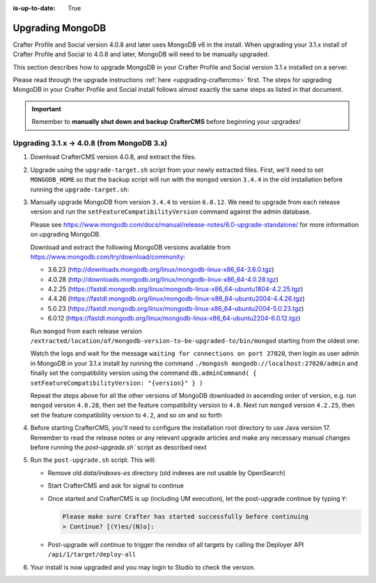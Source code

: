 :is-up-to-date: True

.. _upgrading-mongodb:

=================
Upgrading MongoDB
=================
Crafter Profile and Social version 4.0.8 and later uses MongoDB v6 in the install.
When upgrading your 3.1.x install of Crafter Profile and Social to 4.0.8 and later, MongoDB will need to be manually upgraded.

This section describes how to upgrade MongoDB in your Crafter Profile and Social version 3.1.x installed on a server.

Please read through the upgrade instructions :ref:`here <upgrading-craftercms>` first.
The steps for upgrading MongoDB in your Crafter Profile and Social install follows almost exactly
the same steps as listed in that document.

.. important::
    Remember to **manually shut down and backup CrafterCMS** before beginning your upgrades!

-------------------------------------------
Upgrading 3.1.x -> 4.0.8 (from MongoDB 3.x)
-------------------------------------------
#. Download CrafterCMS version 4.0.8, and extract the files.

#. Upgrade using the ``upgrade-target.sh`` script from your newly extracted files. First, we'll need to set ``MONGODB_HOME`` so that the backup script will run with the ``mongod`` version ``3.4.4`` in the old installation before running the ``upgrade-target.sh``:

   .. code-block:: bash
       :caption: *Set MONGODB_HOME and Run the upgrade-target script from the newly extracted files*

       > MONGODB_HOME=/path/of/3.1.x/install/bin/mongodb ./upgrade-target.sh /path/of/install/to/be/upgraded
       ...
       [o] Overwriting file apache-tomcat/LICENSE with the new release version
       [o] Overwriting file apache-tomcat/BUILDING.txt with the new release version
       ========================================================================
       Upgrade completed
       ========================================================================
       !!! Please read the release notes and make any necessary manual changes, then run the post upgrade script:

#. Manually upgrade MongoDB from version ``3.4.4`` to version ``6.0.12``.
   We need to upgrade from each release version and run the ``setFeatureCompatibilityVersion`` command against the admin database.

   Please see https://www.mongodb.com/docs/manual/release-notes/6.0-upgrade-standalone/ for more information on upgrading MongoDB.

   Download and extract the following MongoDB versions available from https://www.mongodb.com/try/download/community:

   - 3.6.23 (http://downloads.mongodb.org/linux/mongodb-linux-x86_64-3.6.0.tgz)
   - 4.0.28 (http://downloads.mongodb.org/linux/mongodb-linux-x86_64-4.0.28.tgz)
   - 4.2.25 (https://fastdl.mongodb.org/linux/mongodb-linux-x86_64-ubuntu1804-4.2.25.tgz)
   - 4.4.26 (https://fastdl.mongodb.org/linux/mongodb-linux-x86_64-ubuntu2004-4.4.26.tgz)
   - 5.0.23 (https://fastdl.mongodb.org/linux/mongodb-linux-x86_64-ubuntu2004-5.0.23.tgz)
   - 6.0.12 (https://fastdl.mongodb.org/linux/mongodb-linux-x86_64-ubuntu2204-6.0.12.tgz)

   Run ``mongod`` from each release version ``/extracted/location/of/mongodb-version-to-be-upgraded-to/bin/mongod`` starting from the oldest one:

   .. code-block:: bash
       :caption: *Run mongod from MongoDB version to be upgraded to*
       :emphasize-lines: 9

       $ /extracted/location/of/mongodb-linux-x86_64-3.6.23/bin/mongod --dbpath=/path/of/3.1.x/install/data/mongodb --directoryperdb --journal --port 27020
       ...
       2023-12-20T02:38:20.546-0500 I CONTROL  [initandlisten] db version v3.6.23
       2023-12-20T12-03T02:38:20.546-0500 I CONTROL  [initandlisten] git version: d352e6a4764659e0d0350ce77279de3c1f243e5c
       2023-12-20T02:38:20.546-0500 I CONTROL  [initandlisten] OpenSSL version: OpenSSL 1.1.1g  21 Apr 2020
       2023-12-20T02:38:20.546-0500 I CONTROL  [initandlisten] allocator: system
       ...
       2023-12-20T02:38:21.687-0500 I NETWORK  [initandlisten] listening via socket bound to /tmp/mongodb-27020.sock
       2023-12-20T02:38:21.687-0500 I NETWORK  [initandlisten] waiting for connections on port 27020
       2023-12-20T02:38:21.687-0500 I STORAGE  [LogicalSessionCacheRefresh] createCollection: config.system.sessions with generated UUID: fee195e0-b337-498f-8ad9-1c410748bce1

   Watch the logs and wait for the message ``waiting for connections on port 27020``, then login as user admin in
   MongoDB in your 3.1.x install by running the command ``./mongosh mongodb://localhost:27020/admin`` and finally
   set the compatibility version using the command ``db.adminCommand( { setFeatureCompatibilityVersion: "{version}" } )``

   .. code-block:: bash
       :caption: *Set compatibility version from /path/of/3.1.x/install/bin/mongodb/bin/*
       :emphasize-lines: 1,6

       > ./mongosh mongodb://localhost:27020/admin
       Current Mongosh Log ID:	659511008267cb24aff1427e
       Connecting to:		mongodb://localhost:27020/admin?directConnection=true&serverSelectionTimeoutMS=2000&appName=mongosh+1.8.0
       Using MongoDB:		3.6.23
       Using Mongosh:		1.8.0
       admin> db.adminCommand( { setFeatureCompatibilityVersion: "3.6" } )
       { ok: 1 }
       admin>exit
       >

   Repeat the steps above for all the other versions of MongoDB downloaded in ascending order of version, e.g.
   run ``mongod`` version ``4.0.28``, then set the feature compatibility version to ``4.0``.  Next run
   ``mongod`` version ``4.2.25``, then set the feature compatibility version to ``4.2``, and so on and so forth

#. Before starting CrafterCMS, you'll need to configure the installation root directory to use Java version 17.  Remember to read the release notes or any relevant upgrade articles and make any necessary manual changes before running the `post-upgrade.sh`` script as described next

#. Run the ``post-upgrade.sh`` script. This will:

   - Remove old *data/indexes-es* directory (old indexes are not usable by OpenSearch)
   - Start CrafterCMS and ask for signal to continue
   - Once started and CrafterCMS is up (including UM execution), let the post-upgrade continue by typing ``Y``:

     .. code-block:: bash

         Please make sure Crafter has started successfully before continuing
         > Continue? [(Y)es/(N)o]:

   - Post-upgrade will continue to trigger the reindex of all targets by calling the Deployer API ``/api/1/target/deploy-all``

#. Your install is now upgraded and you may login to Studio to check the version.
